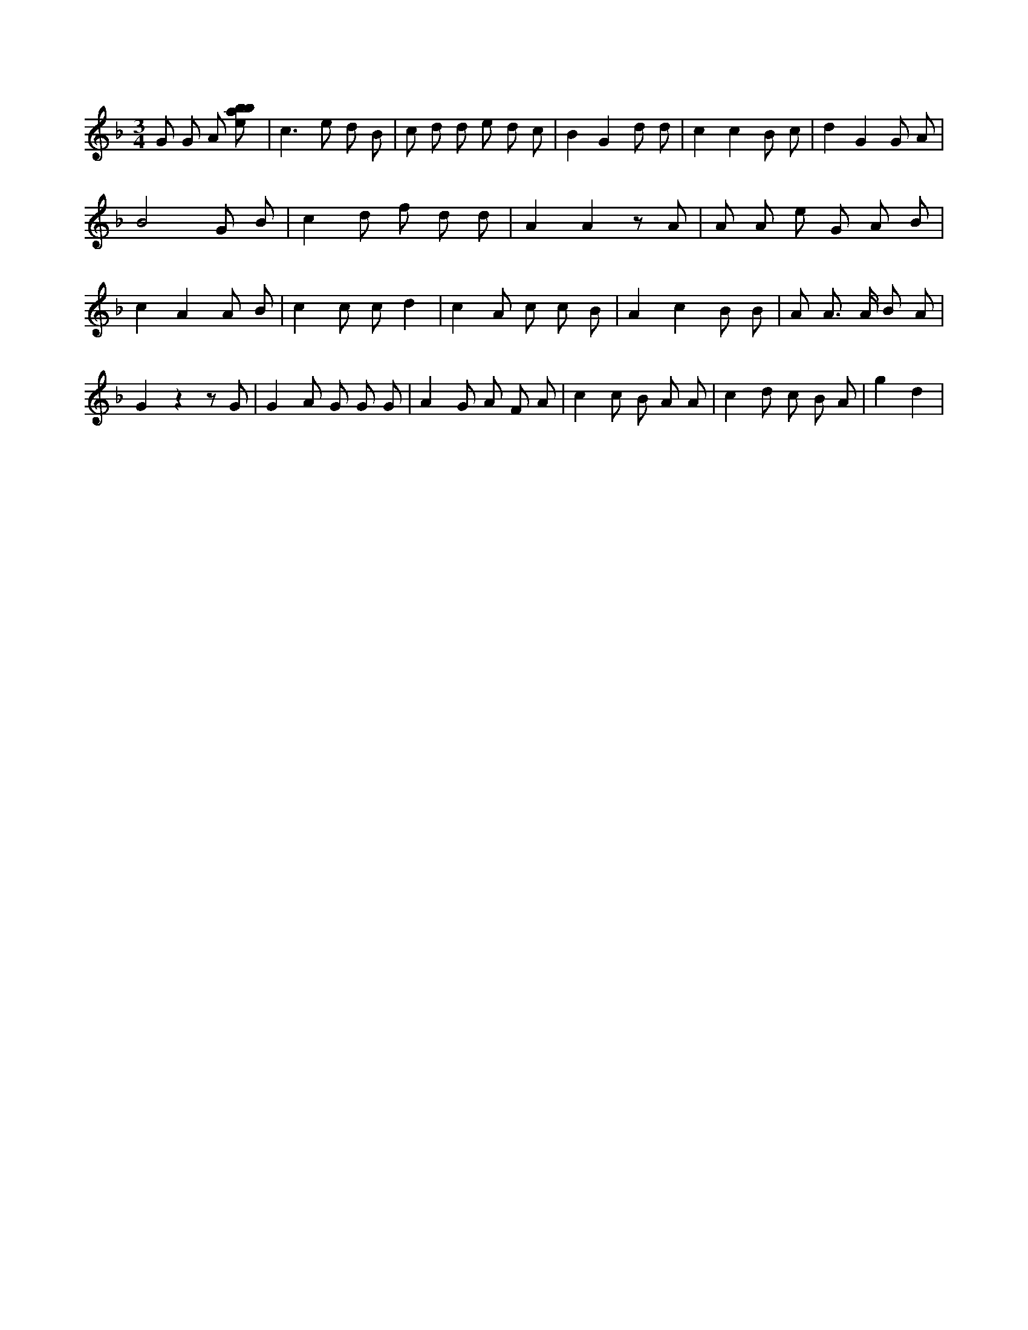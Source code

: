 X:715
L:1/8
M:3/4
K:Fclef
G G A [ebab] | c2 > e2 d B | c d d e d c | B2 G2 d d | c2 c2 B c | d2 G2 G A | B4 G B | c2 d f d d | A2 A2 z A | A A e G A B | c2 A2 A B | c2 c c d2 | c2 A c c B | A2 c2 B B | A A > A B A | G2 z2 z G | G2 A G G G | A2 G A F A | c2 c B A A | c2 d c B A | g2 d2 |
